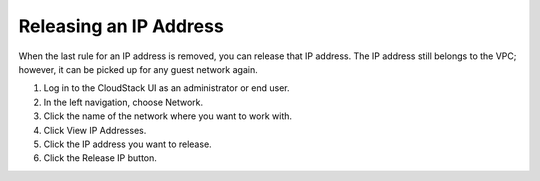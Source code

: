 .. Licensed to the Apache Software Foundation (ASF) under one
   or more contributor license agreements.  See the NOTICE file
   distributed with this work for additional information#
   regarding copyright ownership.  The ASF licenses this file
   to you under the Apache License, Version 2.0 (the
   "License"); you may not use this file except in compliance
   with the License.  You may obtain a copy of the License at
   http://www.apache.org/licenses/LICENSE-2.0
   Unless required by applicable law or agreed to in writing,
   software distributed under the License is distributed on an
   "AS IS" BASIS, WITHOUT WARRANTIES OR CONDITIONS OF ANY
   KIND, either express or implied.  See the License for the
   specific language governing permissions and limitations
   under the License.


Releasing an IP Address
-----------------------

When the last rule for an IP address is removed, you can release that IP
address. The IP address still belongs to the VPC; however, it can be
picked up for any guest network again.

#. Log in to the CloudStack UI as an administrator or end user.

#. In the left navigation, choose Network.

#. Click the name of the network where you want to work with.

#. Click View IP Addresses.

#. Click the IP address you want to release.

#. Click the Release IP button. |ReleaseIPButton.png|


.. |ReleaseIPButton.png| image:: /_static/images/release-ip-icon.png
   :alt: button to release an IP
